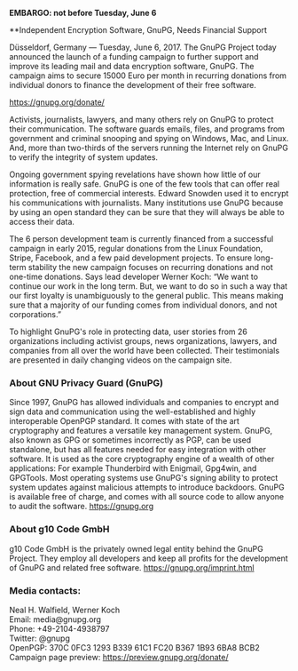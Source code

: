 # Independent Encryption Software Looking for Support
#+STARTUP: showall
#+AUTHOR: GnuPG Team
#+DATE: June 6, 2017

*EMBARGO: not before Tuesday, June 6*

**Independent Encryption Software, GnuPG, Needs Financial Support

Düsseldorf, Germany --- Tuesday, June 6, 2017.  The GnuPG Project
today announced the launch of a funding campaign to further support
and improve its leading mail and data encryption software, GnuPG.  The
campaign aims to secure 15000 Euro per month in recurring donations
from individual donors to finance the development of their free
software.

    <https://gnupg.org/donate/>

Activists, journalists, lawyers, and many others rely on GnuPG to
protect their communication.  The software guards emails, files, and
programs from government and criminal snooping and spying on Windows,
Mac, and Linux.  And, more than two-thirds of the servers running the
Internet rely on GnuPG to verify the integrity of system updates.

Ongoing government spying revelations have shown how little of our
information is really safe.  GnuPG is one of the few tools that can
offer real protection, free of commercial interests.  Edward Snowden
used it to encrypt his communications with journalists.  Many
institutions use GnuPG because by using an open standard they can be
sure that they will always be able to access their data.

The 6 person development team is currently financed from a successful
campaign in early 2015, regular donations from the Linux Foundation,
Stripe, Facebook, and a few paid development projects.  To ensure
long-term stability the new campaign focuses on recurring donations
and not one-time donations.  Says lead developer Werner Koch: “We want
to continue our work in the long term.  But, we want to do so in such
a way that our first loyalty is unambiguously to the general public.
This means making sure that a majority of our funding comes from
individual donors, and not corporations.”

To highlight GnuPG's role in protecting data, user stories from 26
organizations including activist groups, news organizations, lawyers,
and companies from all over the world have been collected.  Their
testimonials are presented in daily changing videos on the campaign
site.

*** About GNU Privacy Guard (GnuPG)

Since 1997, GnuPG has allowed individuals and companies to encrypt and
sign data and communication using the well-established and highly
interoperable OpenPGP standard.  It comes with state of the art
cryptography and features a versatile key management system.  GnuPG,
also known as GPG or sometimes incorrectly as PGP, can be used
standalone, but has all features needed for easy integration with
other software.  It is used as the core cryptography engine of a
wealth of other applications: For example Thunderbird with Enigmail,
Gpg4win, and GPGTools.  Most operating systems use GnuPG's signing
ability to protect system updates against malicious attempts to
introduce backdoors.  GnuPG is available free of charge, and comes
with all source code to allow anyone to audit the software.
<https://gnupg.org>

*** About g10 Code GmbH

g10 Code GmbH is the privately owned legal entity behind the GnuPG
Project.  They employ all developers and keep all profits for the
development of GnuPG and related free software.
<https://gnupg.org/imprint.html>

*** Media contacts:

Neal H. Walfield, Werner Koch\\
Email: media@gnupg.org\\
Phone: +49-2104-4938797\\
Twitter: @gnupg\\
OpenPGP: 370C 0FC3 1293 B339 61C1  FC20 B367 1B93 6BA8 BCB2\\
Campaign page preview: https://preview.gnupg.org/donate/

